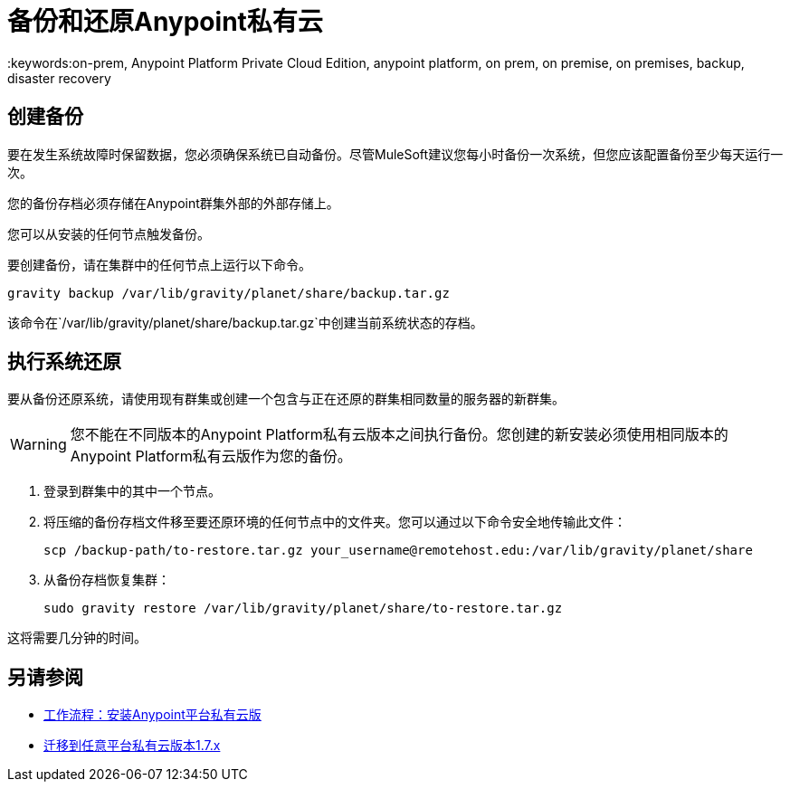 = 备份和还原Anypoint私有云
:keywords:on-prem, Anypoint Platform Private Cloud Edition, anypoint platform, on prem, on premise, on premises, backup, disaster recovery

== 创建备份

要在发生系统故障时保留数据，您必须确保系统已自动备份。尽管MuleSoft建议您每小时备份一次系统，但您应该配置备份至少每天运行一次。

您的备份存档必须存储在Anypoint群集外部的外部存储上。

您可以从安装的任何节点触发备份。

要创建备份，请在集群中的任何节点上运行以下命令。

----
gravity backup /var/lib/gravity/planet/share/backup.tar.gz
----

该命令在`/var/lib/gravity/planet/share/backup.tar.gz`中创建当前系统状态的存档。

== 执行系统还原

要从备份还原系统，请使用现有群集或创建一个包含与正在还原的群集相同数量的服务器的新群集。

[WARNING]
您不能在不同版本的Anypoint Platform私有云版本之间执行备份。您创建的新安装必须使用相同版本的Anypoint Platform私有云版作为您的备份。

. 登录到群集中的其中一个节点。

. 将压缩的备份存档文件移至要还原环境的任何节点中的文件夹。您可以通过以下命令安全地传输此文件：
+
----
scp /backup-path/to-restore.tar.gz your_username@remotehost.edu:/var/lib/gravity/planet/share
----

. 从备份存档恢复集群：
+
----
sudo gravity restore /var/lib/gravity/planet/share/to-restore.tar.gz
----

这将需要几分钟的时间。

== 另请参阅

*  link:install-workflow[工作流程：安装Anypoint平台私有云版]
*  link:upgrade[迁移到任意平台私有云版本1.7.x]

